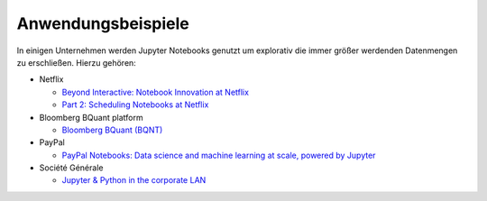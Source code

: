 Anwendungsbeispiele
===================

In einigen Unternehmen werden Jupyter Notebooks genutzt um explorativ die immer
größer werdenden Datenmengen zu erschließen. Hierzu gehören:

* Netflix

  * `Beyond Interactive: Notebook Innovation at Netflix
    <https://netflixtechblog.com/notebook-innovation-591ee3221233>`_
  * `Part 2: Scheduling Notebooks at Netflix
    <https://netflixtechblog.com/scheduling-notebooks-348e6c14cfd6>`_

* Bloomberg BQuant platform

  * `Bloomberg BQuant (BQNT) <https://mingze-gao.com/posts/bloomberg-bquant/>`_

* PayPal

  * `PayPal Notebooks: Data science and machine learning at scale, powered by
    Jupyter
    <https://cdn.oreillystatic.com/en/assets/1/event/285/PayPal%20Notebooks_%20Data%20science%20and%20machine%20learning%20at%20scale%2C%20powered%20by%20Jupyter%20Presentation.pptx>`_

* Société Générale

  * `Jupyter & Python in the corporate LAN
    <https://medium.com/@olivier.borderies/jupyter-python-in-the-corporate-lan-109e2ffde897>`_
